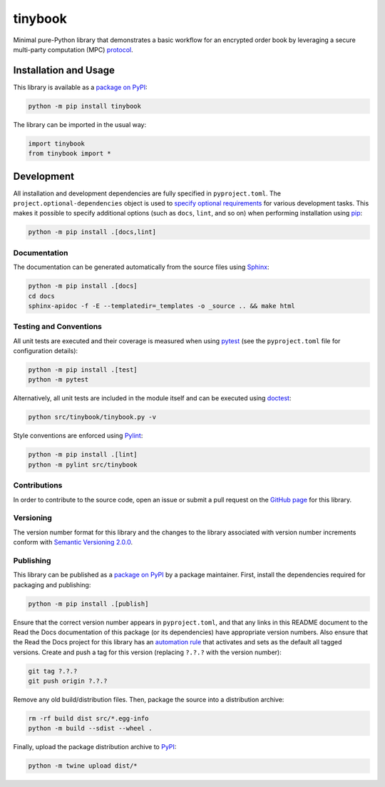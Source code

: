 ========
tinybook
========

Minimal pure-Python library that demonstrates a basic workflow for an encrypted order book by leveraging a secure multi-party computation (MPC) `protocol <https://eprint.iacr.org/2023/1740>`__.

|pypi| |readthedocs| |actions| |coveralls|

.. |pypi| image:: https://badge.fury.io/py/tinybook.svg
   :target: https://badge.fury.io/py/tinybook
   :alt: PyPI version and link.

.. |readthedocs| image:: https://readthedocs.org/projects/tinybook/badge/?version=latest
   :target: https://tinybook.readthedocs.io/en/latest/?badge=latest
   :alt: Read the Docs documentation status.

.. |actions| image:: https://github.com/choosek/tinybook/workflows/lint-test-cover-docs/badge.svg
   :target: https://github.com/choosek/tinybook/actions/workflows/lint-test-cover-docs.yml
   :alt: GitHub Actions status.

.. |coveralls| image:: https://coveralls.io/repos/github/choosek/tinybook/badge.svg?branch=main
   :target: https://coveralls.io/github/choosek/tinybook?branch=main
   :alt: Coveralls test coverage summary.

Installation and Usage
----------------------

This library is available as a `package on PyPI <https://pypi.org/project/tinybook>`__:

.. code-block:: bash

    python -m pip install tinybook

The library can be imported in the usual way:

.. code-block:: python

    import tinybook
    from tinybook import *

Development
-----------
All installation and development dependencies are fully specified in ``pyproject.toml``. The ``project.optional-dependencies`` object is used to `specify optional requirements <https://peps.python.org/pep-0621>`__ for various development tasks. This makes it possible to specify additional options (such as ``docs``, ``lint``, and so on) when performing installation using `pip <https://pypi.org/project/pip>`__:

.. code-block:: bash

    python -m pip install .[docs,lint]

Documentation
^^^^^^^^^^^^^
The documentation can be generated automatically from the source files using `Sphinx <https://www.sphinx-doc.org>`__:

.. code-block:: bash

    python -m pip install .[docs]
    cd docs
    sphinx-apidoc -f -E --templatedir=_templates -o _source .. && make html

Testing and Conventions
^^^^^^^^^^^^^^^^^^^^^^^
All unit tests are executed and their coverage is measured when using `pytest <https://docs.pytest.org>`__ (see the ``pyproject.toml`` file for configuration details):

.. code-block:: bash

    python -m pip install .[test]
    python -m pytest

Alternatively, all unit tests are included in the module itself and can be executed using `doctest <https://docs.python.org/3/library/doctest.html>`__:

.. code-block:: bash

    python src/tinybook/tinybook.py -v

Style conventions are enforced using `Pylint <https://pylint.readthedocs.io>`__:

.. code-block:: bash

    python -m pip install .[lint]
    python -m pylint src/tinybook

Contributions
^^^^^^^^^^^^^
In order to contribute to the source code, open an issue or submit a pull request on the `GitHub page <https://github.com/choosek/tinybook>`__ for this library.

Versioning
^^^^^^^^^^
The version number format for this library and the changes to the library associated with version number increments conform with `Semantic Versioning 2.0.0 <https://semver.org/#semantic-versioning-200>`__.

Publishing
^^^^^^^^^^
This library can be published as a `package on PyPI <https://pypi.org/project/tinybook>`__ by a package maintainer. First, install the dependencies required for packaging and publishing:

.. code-block:: bash

    python -m pip install .[publish]

Ensure that the correct version number appears in ``pyproject.toml``, and that any links in this README document to the Read the Docs documentation of this package (or its dependencies) have appropriate version numbers. Also ensure that the Read the Docs project for this library has an `automation rule <https://docs.readthedocs.io/en/stable/automation-rules.html>`__ that activates and sets as the default all tagged versions. Create and push a tag for this version (replacing ``?.?.?`` with the version number):

.. code-block:: bash

    git tag ?.?.?
    git push origin ?.?.?

Remove any old build/distribution files. Then, package the source into a distribution archive:

.. code-block:: bash

    rm -rf build dist src/*.egg-info
    python -m build --sdist --wheel .

Finally, upload the package distribution archive to `PyPI <https://pypi.org>`__:

.. code-block:: bash

    python -m twine upload dist/*
